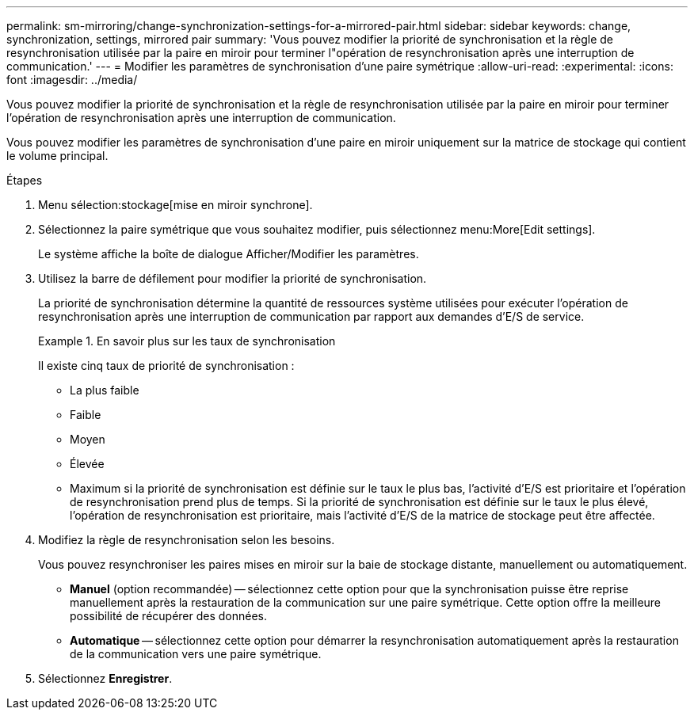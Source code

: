 ---
permalink: sm-mirroring/change-synchronization-settings-for-a-mirrored-pair.html 
sidebar: sidebar 
keywords: change, synchronization, settings, mirrored pair 
summary: 'Vous pouvez modifier la priorité de synchronisation et la règle de resynchronisation utilisée par la paire en miroir pour terminer l"opération de resynchronisation après une interruption de communication.' 
---
= Modifier les paramètres de synchronisation d'une paire symétrique
:allow-uri-read: 
:experimental: 
:icons: font
:imagesdir: ../media/


[role="lead"]
Vous pouvez modifier la priorité de synchronisation et la règle de resynchronisation utilisée par la paire en miroir pour terminer l'opération de resynchronisation après une interruption de communication.

Vous pouvez modifier les paramètres de synchronisation d'une paire en miroir uniquement sur la matrice de stockage qui contient le volume principal.

.Étapes
. Menu sélection:stockage[mise en miroir synchrone].
. Sélectionnez la paire symétrique que vous souhaitez modifier, puis sélectionnez menu:More[Edit settings].
+
Le système affiche la boîte de dialogue Afficher/Modifier les paramètres.

. Utilisez la barre de défilement pour modifier la priorité de synchronisation.
+
La priorité de synchronisation détermine la quantité de ressources système utilisées pour exécuter l'opération de resynchronisation après une interruption de communication par rapport aux demandes d'E/S de service.

+
.En savoir plus sur les taux de synchronisation
====
Il existe cinq taux de priorité de synchronisation :

** La plus faible
** Faible
** Moyen
** Élevée
** Maximum si la priorité de synchronisation est définie sur le taux le plus bas, l'activité d'E/S est prioritaire et l'opération de resynchronisation prend plus de temps. Si la priorité de synchronisation est définie sur le taux le plus élevé, l'opération de resynchronisation est prioritaire, mais l'activité d'E/S de la matrice de stockage peut être affectée.


====
. Modifiez la règle de resynchronisation selon les besoins.
+
Vous pouvez resynchroniser les paires mises en miroir sur la baie de stockage distante, manuellement ou automatiquement.

+
** *Manuel* (option recommandée) -- sélectionnez cette option pour que la synchronisation puisse être reprise manuellement après la restauration de la communication sur une paire symétrique. Cette option offre la meilleure possibilité de récupérer des données.
** *Automatique* -- sélectionnez cette option pour démarrer la resynchronisation automatiquement après la restauration de la communication vers une paire symétrique.


. Sélectionnez *Enregistrer*.

